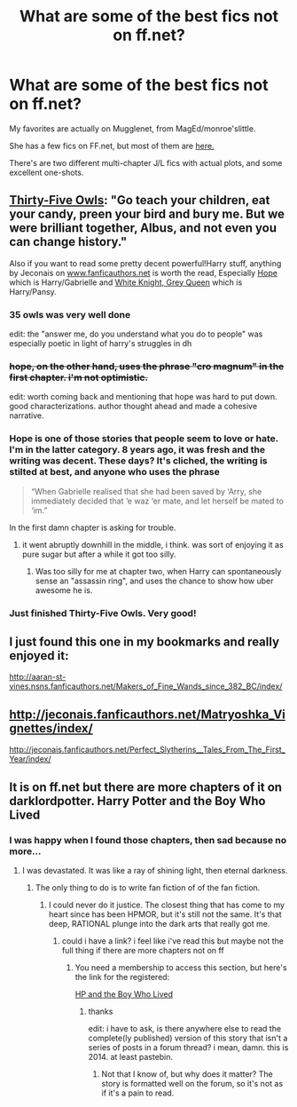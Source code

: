 #+TITLE: What are some of the best fics not on ff.net?

* What are some of the best fics not on ff.net?
:PROPERTIES:
:Author: OwlPostAgain
:Score: 7
:DateUnix: 1417409263.0
:DateShort: 2014-Dec-01
:FlairText: Request
:END:
My favorites are actually on Mugglenet, from MagEd/monroe'slittle.

She has a few fics on FF.net, but most of them are [[http://www.google.com/url?sa=t&rct=j&q=&esrc=s&source=web&cd=1&cad=rja&uact=8&ved=0CCAQFjAA&url=http%3A%2F%2Ffanfiction.mugglenet.com%2Fviewuser.php%3Fuid%3D46901&ei=3PF7VMjXE6yZsQSv3oLIDw&usg=AFQjCNE12fsc6QuzHLVxdQ2GbuNBXL5Hlw&bvm=bv.80642063,d.cWc][here.]]

There's are two different multi-chapter J/L fics with actual plots, and some excellent one-shots.


** [[http://letterblade.net/thirty-five_owls.html][Thirty-Five Owls]]: "Go teach your children, eat your candy, preen your bird and bury me. But we were brilliant together, Albus, and not even you can change history."

Also if you want to read some pretty decent powerful!Harry stuff, anything by Jeconais on [[http://www.fanficauthors.net][www.fanficauthors.net]] is worth the read, Especially [[http://jeconais.fanficauthors.net/Hope/index/][Hope]] which is Harry/Gabrielle and [[http://jeconais.fanficauthors.net/White_Knight_Grey_Queen/index/][White Knight, Grey Queen]] which is Harry/Pansy.
:PROPERTIES:
:Author: SymphonySamurai
:Score: 4
:DateUnix: 1417489233.0
:DateShort: 2014-Dec-02
:END:

*** 35 owls was very well done

edit: the "answer me, do you understand what you do to people" was especially poetic in light of harry's struggles in dh
:PROPERTIES:
:Author: flagamuffin
:Score: 2
:DateUnix: 1417497350.0
:DateShort: 2014-Dec-02
:END:


*** +hope, on the other hand, uses the phrase "cro magnum" in the first chapter. i'm not optimistic.+

edit: worth coming back and mentioning that hope was hard to put down. good characterizations. author thought ahead and made a cohesive narrative.
:PROPERTIES:
:Author: flagamuffin
:Score: 1
:DateUnix: 1417502013.0
:DateShort: 2014-Dec-02
:END:


*** Hope is one of those stories that people seem to love or hate. I'm in the latter category. 8 years ago, it was fresh and the writing was decent. These days? It's cliched, the writing is stilted at best, and anyone who uses the phrase

#+begin_quote
  “When Gabrielle realised that she had been saved by ‘Arry, she immediately decided that ‘e waz ‘er mate, and let herself be mated to ‘im.”
#+end_quote

In the first damn chapter is asking for trouble.
:PROPERTIES:
:Author: Servalpur
:Score: 1
:DateUnix: 1417633428.0
:DateShort: 2014-Dec-03
:END:

**** it went abruptly downhill in the middle, i think. was sort of enjoying it as pure sugar but after a while it got too silly.
:PROPERTIES:
:Author: flagamuffin
:Score: 1
:DateUnix: 1417722086.0
:DateShort: 2014-Dec-04
:END:

***** Was too silly for me at chapter two, when Harry can spontaneously sense an "assassin ring", and uses the chance to show how uber awesome he is.
:PROPERTIES:
:Author: Servalpur
:Score: 1
:DateUnix: 1417723349.0
:DateShort: 2014-Dec-04
:END:


*** Just finished Thirty-Five Owls. Very good!
:PROPERTIES:
:Author: the_long_way_round25
:Score: 1
:DateUnix: 1417878473.0
:DateShort: 2014-Dec-06
:END:


** I just found this one in my bookmarks and really enjoyed it:

[[http://aaran-st-vines.nsns.fanficauthors.net/Makers_of_Fine_Wands_since_382_BC/index/]]
:PROPERTIES:
:Author: blueocean43
:Score: 3
:DateUnix: 1417418918.0
:DateShort: 2014-Dec-01
:END:


** [[http://jeconais.fanficauthors.net/Matryoshka_Vignettes/index/]]

[[http://jeconais.fanficauthors.net/Perfect_Slytherins__Tales_From_The_First_Year/index/]]
:PROPERTIES:
:Author: ryanvdb
:Score: 2
:DateUnix: 1417813176.0
:DateShort: 2014-Dec-06
:END:


** It is on ff.net but there are more chapters of it on darklordpotter. Harry Potter and the Boy Who Lived
:PROPERTIES:
:Author: SkyTroupe
:Score: 1
:DateUnix: 1417437609.0
:DateShort: 2014-Dec-01
:END:

*** I was happy when I found those chapters, then sad because no more...
:PROPERTIES:
:Author: josephwdye
:Score: 1
:DateUnix: 1417486979.0
:DateShort: 2014-Dec-02
:END:

**** I was devastated. It was like a ray of shining light, then eternal darkness.
:PROPERTIES:
:Author: SkyTroupe
:Score: 2
:DateUnix: 1417487700.0
:DateShort: 2014-Dec-02
:END:

***** The only thing to do is to write fan fiction of of the fan fiction.
:PROPERTIES:
:Author: josephwdye
:Score: 2
:DateUnix: 1417487823.0
:DateShort: 2014-Dec-02
:END:

****** I could never do it justice. The closest thing that has come to my heart since has been HPMOR, but it's still not the same. It's that deep, RATIONAL plunge into the dark arts that really got me.
:PROPERTIES:
:Author: SkyTroupe
:Score: 1
:DateUnix: 1417488198.0
:DateShort: 2014-Dec-02
:END:

******* could i have a link? i feel like i've read this but maybe not the full thing if there are more chapters not on ff
:PROPERTIES:
:Author: flagamuffin
:Score: 1
:DateUnix: 1417492062.0
:DateShort: 2014-Dec-02
:END:

******** You need a membership to access this section, but here's the link for the registered:

[[https://forums.darklordpotter.net/showthread.php?t=17021][HP and the Boy Who Lived]]
:PROPERTIES:
:Author: wordhammer
:Score: 2
:DateUnix: 1417493684.0
:DateShort: 2014-Dec-02
:END:

********* thanks

edit: i have to ask, is there anywhere else to read the complete(ly published) version of this story that isn't a series of posts in a forum thread? i mean, damn. this is 2014. at least pastebin.
:PROPERTIES:
:Author: flagamuffin
:Score: 1
:DateUnix: 1417498524.0
:DateShort: 2014-Dec-02
:END:

********** Not that I know of, but why does it matter? The story is formatted well on the forum, so it's not as if it's a pain to read.
:PROPERTIES:
:Author: Servalpur
:Score: 1
:DateUnix: 1417633488.0
:DateShort: 2014-Dec-03
:END:
